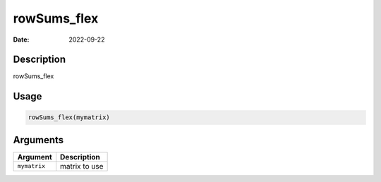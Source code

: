 ============
rowSums_flex
============

:Date: 2022-09-22

Description
===========

rowSums_flex

Usage
=====

.. code:: r

   rowSums_flex(mymatrix)

Arguments
=========

============ =============
Argument     Description
============ =============
``mymatrix`` matrix to use
============ =============
